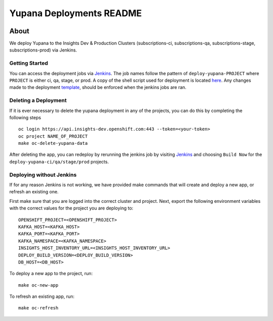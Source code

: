=========================
Yupana Deployments README
=========================

|license| |Updates| |Python 3|

~~~~~
About
~~~~~

We deploy Yupana to the Insights Dev & Production Clusters (subscriptions-ci, subscriptions-qa, subscriptions-stage, subscriptions-prod) via Jenkins.

Getting Started
===============

You can access the deployment jobs via `Jenkins`_. The job names follow the pattern of ``deploy-yupana-PROJECT`` where ``PROJECT`` is either ci, qa, stage, or prod. A copy of the shell script used for deployment is located `here <deploy-yupana.sh>`_.
Any changes made to the deployment `template <../openshift/yupana-template.yaml>`_, should be enforced when the jenkins jobs are ran.

Deleting a Deployment
=====================

If it is ever necessary to delete the yupana deployment in any of the projects, you can do this by completing the following steps ::

    oc login https://api.insights-dev.openshift.com:443 --token=<your-token>
    oc project NAME_OF_PROJECT
    make oc-delete-yupana-data

After deleting the app, you can redeploy by rerunning the jenkins job by visiting `Jenkins`_ and choosing ``Build Now`` for the ``deploy-yupana-ci/qa/stage/prod`` projects.

Deploying without Jenkins
=========================

If for any reason Jenkins is not working, we have provided make commands that will create and deploy a new app, or refresh an existing one.

First make sure that you are logged into the correct cluster and project. Next, export the following environment variables with the correct values for the project you are deploying to::

    OPENSHIFT_PROJECT=<OPENSHIFT_PROJECT>
    KAFKA_HOST=<KAFKA_HOST>
    KAFKA_PORT=<KAFKA_PORT>
    KAFKA_NAMESPACE=<KAFKA_NAMESPACE>
    INSIGHTS_HOST_INVENTORY_URL=<INSIGHTS_HOST_INVENTORY_URL>
    DEPLOY_BUILD_VERSION=<DEPLOY_BUILD_VERSION>
    DB_HOST=<DB_HOST>

To deploy a new app to the project, run::

    make oc-new-app

To refresh an existing app, run::

    make oc-refresh

.. _Jenkins: https://sonar-jenkins.rhev-ci-vms.eng.rdu2.redhat.com/
.. |license| image:: https://img.shields.io/github/license/quipucords/yupana.svg
.. |Updates| image:: https://pyup.io/repos/github/quipucords/yupana/shield.svg
.. |Python 3| image:: https://pyup.io/repos/github/quipucords/yupana/python-3-shield.svg
